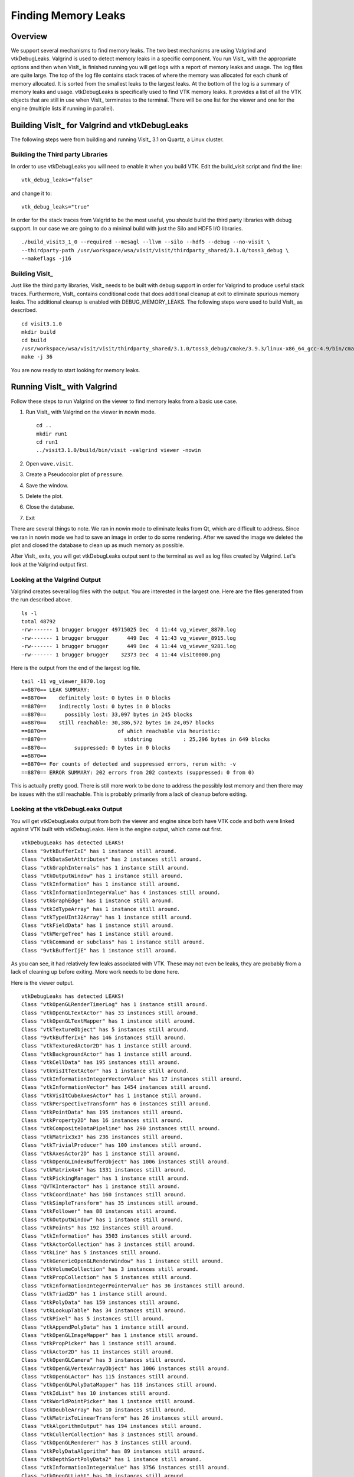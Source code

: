Finding Memory Leaks
====================

Overview
--------

We support several mechanisms to find memory leaks. The two best
mechanisms are using Valgrind and vtkDebugLeaks. Valgrind is used to detect
memory leaks in a specific component. You run VisIt_ with the appropriate
options and then when VisIt_ is finished running you will get logs with a
report of memory leaks and usage. The log files are quite large. The top
of the log file contains stack traces of where the memory was allocated for
each chunk of memory allocated. It is sorted from the smallest leaks to
the largest leaks. At the bottom of the log is a summary of memory leaks and
usage. vtkDebugLeaks is specifically used to find VTK memory leaks. It
provides a list of all the VTK objects that are still in use when VisIt_
terminates to the terminal. There will be one list for the viewer and one
for the engine (multiple lists if running in parallel).

Building VisIt_ for Valgrind and vtkDebugLeaks
----------------------------------------------

The following steps were from building and running VisIt_ 3.1 on Quartz, a
Linux cluster.

Building the Third party Libraries
~~~~~~~~~~~~~~~~~~~~~~~~~~~~~~~~~~

In order to use vtkDebugLeaks you will need to enable it when you build
VTK. Edit the build_visit script and find the line: ::

    vtk_debug_leaks="false"

and change it to: ::

    vtk_debug_leaks="true"

In order for the stack traces from Valgrid to be the most useful, you should
build the third party libraries with debug support. In our case we are
going to do a minimal build with just the Silo and HDF5 I/O libraries. ::

    ./build_visit3_1_0 --required --mesagl --llvm --silo --hdf5 --debug --no-visit \
    --thirdparty-path /usr/workspace/wsa/visit/visit/thirdparty_shared/3.1.0/toss3_debug \
    --makeflags -j16

Building VisIt_
~~~~~~~~~~~~~~~

Just like the third party libraries, VisIt_ needs to be built with debug
support in order for Valgrind to produce useful stack traces. Furthermore,
VisIt_ contains conditional code that does additional cleanup at exit to
eliminate spurious memory leaks. The additional cleanup is enabled with
DEBUG_MEMORY_LEAKS.
The following steps were used to build VisIt_ as described. ::

    cd visit3.1.0
    mkdir build
    cd build
    /usr/workspace/wsa/visit/visit/thirdparty_shared/3.1.0/toss3_debug/cmake/3.9.3/linux-x86_64_gcc-4.9/bin/cmake -DCMAKE_BUILD_TYPE=Debug -DVISIT_CONFIG_SITE=/usr/workspace/wsa/brugger/visit_memory/quartz2498.cmake -DCMAKE_CXX_FLAGS:STRING="-DDEBUG_MEMORY_LEAKS" ../src
    make -j 36

You are now ready to start looking for memory leaks.

Running VisIt_ with Valgrind
----------------------------

Follow these steps to run Valgrind on the viewer to find memory leaks from
a basic use case.

1. Run VisIt_ with Valgrind on the viewer in nowin mode. ::

    cd ..
    mkdir run1
    cd run1
    ../visit3.1.0/build/bin/visit -valgrind viewer -nowin

2. Open ``wave.visit``.
3. Create a Pseudocolor plot of ``pressure``.
4. Save the window.
5. Delete the plot.
6. Close the database.
7. Exit

There are several things to note. We ran in nowin mode to eliminate leaks
from Qt, which are difficult to address. Since we ran in nowin mode we had
to save an image in order to do some rendering. After we saved the image
we deleted the plot and closed the database to clean up as much memory as
possible.

After VisIt_ exits, you will get vtkDebugLeaks output sent to the terminal
as well as log files created by Valgrind. Let's look at the Valgrind output
first.

Looking at the Valgrind Output
~~~~~~~~~~~~~~~~~~~~~~~~~~~~~~

Valgrind creates several log files with the output. You are interested in
the largest one. Here are the files generated from the run described above. ::

    ls -l
    total 48792
    -rw------- 1 brugger brugger 49715025 Dec  4 11:44 vg_viewer_8870.log
    -rw------- 1 brugger brugger      449 Dec  4 11:43 vg_viewer_8915.log
    -rw------- 1 brugger brugger      449 Dec  4 11:44 vg_viewer_9281.log
    -rw------- 1 brugger brugger    32373 Dec  4 11:44 visit0000.png

Here is the output from the end of the largest log file. ::

    tail -11 vg_viewer_8870.log
    ==8870== LEAK SUMMARY:
    ==8870==    definitely lost: 0 bytes in 0 blocks
    ==8870==    indirectly lost: 0 bytes in 0 blocks
    ==8870==      possibly lost: 33,097 bytes in 245 blocks
    ==8870==    still reachable: 30,386,572 bytes in 24,057 blocks
    ==8870==                       of which reachable via heuristic:
    ==8870==                         stdstring          : 25,296 bytes in 649 blocks
    ==8870==         suppressed: 0 bytes in 0 blocks
    ==8870== 
    ==8870== For counts of detected and suppressed errors, rerun with: -v
    ==8870== ERROR SUMMARY: 202 errors from 202 contexts (suppressed: 0 from 0)

This is actually pretty good. There is still more work to be done to address
the possibly lost memory and then there may be issues with the still
reachable. This is probably primarily from a lack of cleanup before exiting.

Looking at the vtkDebugLeaks Output
~~~~~~~~~~~~~~~~~~~~~~~~~~~~~~~~~~~

You will get vtkDebugLeaks output from both the viewer and engine since 
both have VTK code and both were linked against VTK built with vtkDebugLeaks.
Here is the engine output, which came out first. ::

    vtkDebugLeaks has detected LEAKS!
    Class "9vtkBufferIxE" has 1 instance still around.
    Class "vtkDataSetAttributes" has 2 instances still around.
    Class "vtkGraphInternals" has 1 instance still around.
    Class "vtkOutputWindow" has 1 instance still around.
    Class "vtkInformation" has 1 instance still around.
    Class "vtkInformationIntegerValue" has 4 instances still around.
    Class "vtkGraphEdge" has 1 instance still around.
    Class "vtkIdTypeArray" has 1 instance still around.
    Class "vtkTypeUInt32Array" has 1 instance still around.
    Class "vtkFieldData" has 1 instance still around.
    Class "vtkMergeTree" has 1 instance still around.
    Class "vtkCommand or subclass" has 1 instance still around.
    Class "9vtkBufferIjE" has 1 instance still around.

As you can see, it had relatively few leaks associated with VTK. These may
not even be leaks, they are probably from a lack of cleaning up before exiting.
More work needs to be done here.

Here is the viewer output. ::

    vtkDebugLeaks has detected LEAKS!
    Class "vtkOpenGLRenderTimerLog" has 1 instance still around.
    Class "vtkOpenGLTextActor" has 33 instances still around.
    Class "vtkOpenGLTextMapper" has 1 instance still around.
    Class "vtkTextureObject" has 5 instances still around.
    Class "9vtkBufferIxE" has 146 instances still around.
    Class "vtkTexturedActor2D" has 1 instance still around.
    Class "vtkBackgroundActor" has 1 instance still around.
    Class "vtkCellData" has 195 instances still around.
    Class "vtkVisItTextActor" has 1 instance still around.
    Class "vtkInformationIntegerVectorValue" has 17 instances still around.
    Class "vtkInformationVector" has 1454 instances still around.
    Class "vtkVisItCubeAxesActor" has 1 instance still around.
    Class "vtkPerspectiveTransform" has 6 instances still around.
    Class "vtkPointData" has 195 instances still around.
    Class "vtkProperty2D" has 16 instances still around.
    Class "vtkCompositeDataPipeline" has 290 instances still around.
    Class "vtkMatrix3x3" has 236 instances still around.
    Class "vtkTrivialProducer" has 100 instances still around.
    Class "vtkAxesActor2D" has 1 instance still around.
    Class "vtkOpenGLIndexBufferObject" has 1006 instances still around.
    Class "vtkMatrix4x4" has 1331 instances still around.
    Class "vtkPickingManager" has 1 instance still around.
    Class "QVTKInteractor" has 1 instance still around.
    Class "vtkCoordinate" has 160 instances still around.
    Class "vtkSimpleTransform" has 35 instances still around.
    Class "vtkFollower" has 88 instances still around.
    Class "vtkOutputWindow" has 1 instance still around.
    Class "vtkPoints" has 192 instances still around.
    Class "vtkInformation" has 3503 instances still around.
    Class "vtkActorCollection" has 3 instances still around.
    Class "vtkLine" has 5 instances still around.
    Class "vtkGenericOpenGLRenderWindow" has 1 instance still around.
    Class "vtkVolumeCollection" has 3 instances still around.
    Class "vtkPropCollection" has 5 instances still around.
    Class "vtkInformationIntegerPointerValue" has 36 instances still around.
    Class "vtkTriad2D" has 1 instance still around.
    Class "vtkPolyData" has 159 instances still around.
    Class "vtkLookupTable" has 34 instances still around.
    Class "vtkPixel" has 5 instances still around.
    Class "vtkAppendPolyData" has 1 instance still around.
    Class "vtkOpenGLImageMapper" has 1 instance still around.
    Class "vtkPropPicker" has 1 instance still around.
    Class "vtkActor2D" has 11 instances still around.
    Class "vtkOpenGLCamera" has 3 instances still around.
    Class "vtkOpenGLVertexArrayObject" has 1006 instances still around.
    Class "vtkOpenGLActor" has 115 instances still around.
    Class "vtkOpenGLPolyDataMapper" has 118 instances still around.
    Class "vtkIdList" has 10 instances still around.
    Class "vtkWorldPointPicker" has 1 instance still around.
    Class "vtkDoubleArray" has 10 instances still around.
    Class "vtkMatrixToLinearTransform" has 26 instances still around.
    Class "vtkAlgorithmOutput" has 194 instances still around.
    Class "vtkCullerCollection" has 3 instances still around.
    Class "vtkOpenGLRenderer" has 3 instances still around.
    Class "vtkPolyDataAlgorithm" has 89 instances still around.
    Class "vtkDepthSortPolyData2" has 1 instance still around.
    Class "vtkInformationIntegerValue" has 3756 instances still around.
    Class "vtkOpenGLLight" has 10 instances still around.
    Class "vtkOpenGLPolyDataMapper2D" has 45 instances still around.
    Class "vtkTextProperty" has 93 instances still around.
    Class "vtkCellArray" has 146 instances still around.
    Class "vtkRendererCollection" has 1 instance still around.
    Class "vtkShaderProgram" has 6 instances still around.
    Class "vtkVisItAxisActor2D" has 9 instances still around.
    Class "vtkOpenGLShaderCache" has 1 instance still around.
    Class "vtkTDxInteractorStyleCamera" has 3 instances still around.
    Class "vtkImageData" has 36 instances still around.
    Class "vtkFloatArray" has 222 instances still around.
    Class "vtkInformationStringValue" has 108 instances still around.
    Class "vtkInformationExecutivePortVectorValue" has 194 instances still around.
    Class "vtkOpenGLVertexBufferObject" has 9 instances still around.
    Class "vtkIdTypeArray" has 146 instances still around.
    Class "vtkTransform" has 541 instances still around.
    Class "vtkOutlineSource" has 5 instances still around.
    Class "vtkOpenGLVertexBufferObjectGroup" has 163 instances still around.
    Class "vtkFieldData" has 195 instances still around.
    Class "vtkVisItAxisActor" has 12 instances still around.
    Class "vtkOpenGLProperty" has 40 instances still around.
    Class "vtkOpenGLTexture" has 36 instances still around.
    Class "vtkLineSource" has 1 instance still around.
    Class "vtkInformationDoubleVectorValue" has 90 instances still around.
    Class "vtkLightCollection" has 3 instances still around.
    Class "vtkUnsignedCharArray" has 41 instances still around.
    Class "vtkShader" has 18 instances still around.
    Class "vtkTDxInteractorStyleSettings" has 3 instances still around.
    Class "vtkStreamingDemandDrivenPipeline" has 100 instances still around.
    Class "vtkTextureUnitManager" has 1 instance still around.
    Class "vtkOpenGLVertexBufferObjectCache" has 1 instance still around.
    Class "vtkActor2DCollection" has 3 instances still around.
    Class "vtkTimerLog" has 166 instances still around.
    Class "9vtkBufferIfE" has 222 instances still around.
    Class "9vtkBufferIdE" has 10 instances still around.
    Class "vtkCommand or subclass" has 208 instances still around.
    Class "9vtkBufferIhE" has 41 instances still around.
    Class "vtkInformationExecutivePortValue" has 237 instances still around.
    Class "vtkFXAAOptions" has 3 instances still around.

As you can see, the viewer has considerably more leaks associated with VTK.
Again, these may not be leaks but merely a lack of cleanup before exiting.
More work needs to be done here as well.

That's it. Happy hunting!
